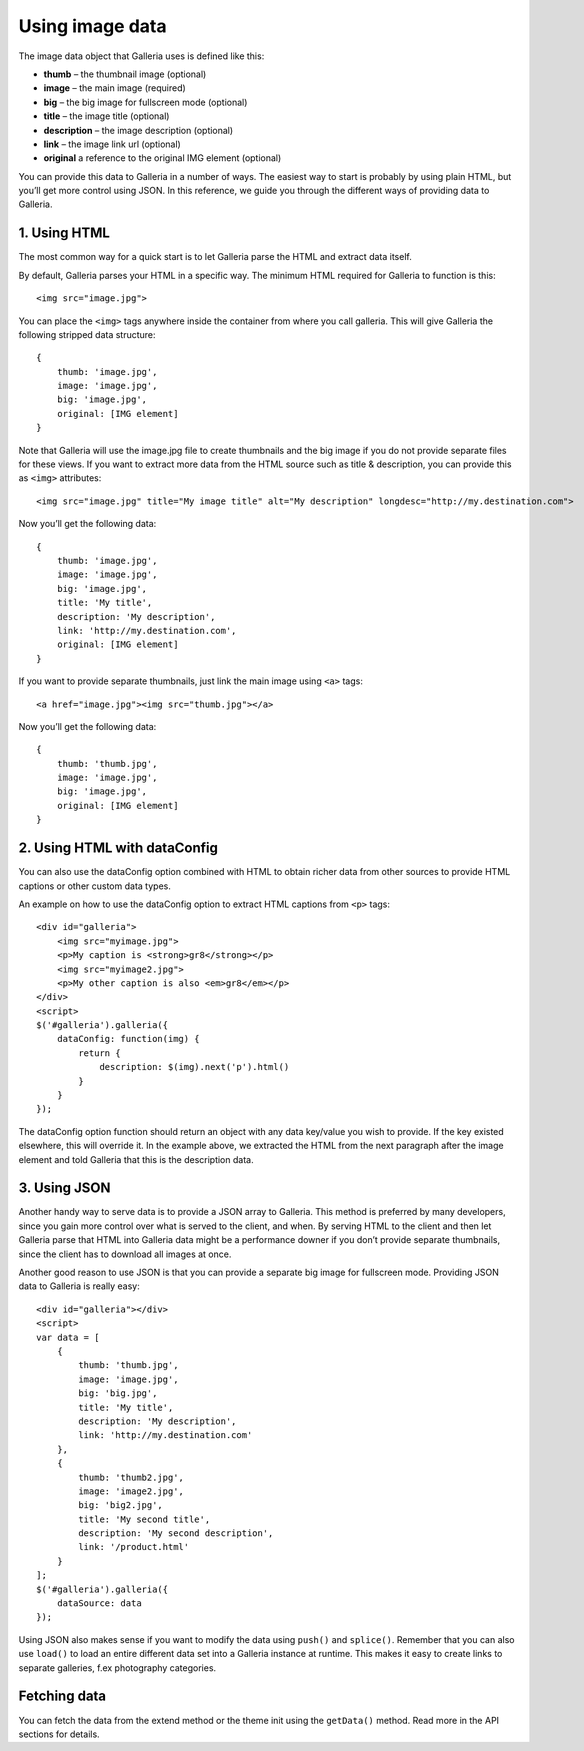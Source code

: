 ****************
Using image data
****************

The image data object that Galleria uses is defined like this:

* **thumb** – the thumbnail image (optional)
* **image** – the main image (required)
* **big** – the big image for fullscreen mode (optional)
* **title** – the image title (optional)
* **description** – the image description (optional)
* **link** – the image link url (optional) 
* **original** a reference to the original IMG element (optional)

You can provide this data to Galleria in a number of ways. The easiest way to start is probably by using plain HTML, but you’ll get more control using JSON. In this reference, we guide you through the different ways of providing data to Galleria.


1. Using HTML
-------------

The most common way for a quick start is to let Galleria parse the HTML and extract data itself. 

By default, Galleria parses your HTML in a specific way. The minimum HTML required for Galleria to function is this::

    <img src="image.jpg">

You can place the ``<img>`` tags anywhere inside the container from where you call galleria. This will give Galleria the following stripped data structure::

    {
        thumb: 'image.jpg',
        image: 'image.jpg',
        big: 'image.jpg',
        original: [IMG element]
    }

Note that Galleria will use the image.jpg file to create thumbnails and the big image if you do not provide separate files for these views. If you want to extract more data from the HTML source such as title & description, you can provide this as ``<img>`` attributes::

    <img src="image.jpg" title="My image title" alt="My description" longdesc="http://my.destination.com">

Now you’ll get the following data::

    {
        thumb: 'image.jpg',
        image: 'image.jpg',
        big: 'image.jpg',
        title: 'My title',
        description: 'My description',
        link: 'http://my.destination.com',
        original: [IMG element]
    }

If you want to provide separate thumbnails, just link the main image using ``<a>`` tags::

    <a href="image.jpg"><img src="thumb.jpg"></a>

Now you’ll get the following data::

    {
        thumb: 'thumb.jpg',
        image: 'image.jpg',
        big: 'image.jpg',
        original: [IMG element]
    }


2. Using HTML with dataConfig
-----------------------------

You can also use the dataConfig option combined with HTML to obtain richer data from other sources to provide HTML captions or other custom data types.

An example on how to use the dataConfig option to extract HTML captions from ``<p>`` tags::

    <div id="galleria">
        <img src="myimage.jpg">
        <p>My caption is <strong>gr8</strong></p>
        <img src="myimage2.jpg">
        <p>My other caption is also <em>gr8</em></p>
    </div>
    <script>
    $('#galleria').galleria({
        dataConfig: function(img) {
            return {
                description: $(img).next('p').html()
            }
        }
    });

The dataConfig option function should return an object with any data key/value you wish to provide. If the key existed elsewhere, this will override it. In the example above, we extracted the HTML from the next paragraph after the image element and told Galleria that this is the description data.

3. Using JSON
-------------

Another handy way to serve data is to provide a JSON array to Galleria. This method is preferred by many developers, since you gain more control over what is served to the client, and when. By serving HTML to the client and then let Galleria parse that HTML into Galleria data might be a performance downer if you don’t provide separate thumbnails, since the client has to download all images at once.

Another good reason to use JSON is that you can provide a separate big image for fullscreen mode. Providing JSON data to Galleria is really easy::
    
    <div id="galleria"></div>
    <script>
    var data = [
        {
            thumb: 'thumb.jpg',
            image: 'image.jpg',
            big: 'big.jpg',
            title: 'My title',
            description: 'My description',
            link: 'http://my.destination.com'
        },
        {
            thumb: 'thumb2.jpg',
            image: 'image2.jpg',
            big: 'big2.jpg',
            title: 'My second title',
            description: 'My second description',
            link: '/product.html'
        }
    ];
    $('#galleria').galleria({
        dataSource: data
    });

Using JSON also makes sense if you want to modify the data using ``push()`` and ``splice()``. Remember that you can also use ``load()`` to load an entire different data set into a Galleria instance at runtime. This makes it easy to create links to separate galleries, f.ex photography categories.


Fetching data
-------------

You can fetch the data from the extend method or the theme init using the ``getData()`` method. Read more in the API sections for details.
